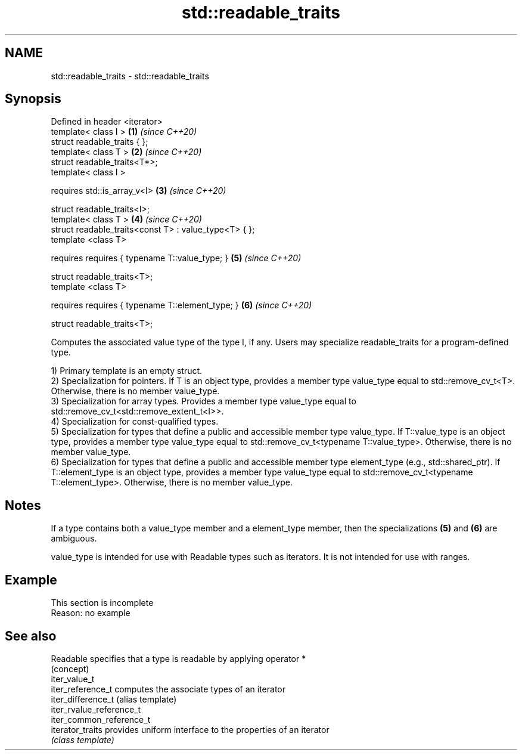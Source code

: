 .TH std::readable_traits 3 "2020.03.24" "http://cppreference.com" "C++ Standard Libary"
.SH NAME
std::readable_traits \- std::readable_traits

.SH Synopsis
   Defined in header <iterator>
   template< class I >                                  \fB(1)\fP \fI(since C++20)\fP
   struct readable_traits { };
   template< class T >                                  \fB(2)\fP \fI(since C++20)\fP
   struct readable_traits<T*>;
   template< class I >

   requires std::is_array_v<I>                          \fB(3)\fP \fI(since C++20)\fP

   struct readable_traits<I>;
   template< class T >                                  \fB(4)\fP \fI(since C++20)\fP
   struct readable_traits<const T> : value_type<T> { };
   template <class T>

   requires requires { typename T::value_type; }        \fB(5)\fP \fI(since C++20)\fP

   struct readable_traits<T>;
   template <class T>

   requires requires { typename T::element_type; }      \fB(6)\fP \fI(since C++20)\fP

   struct readable_traits<T>;

   Computes the associated value type of the type I, if any. Users may specialize readable_traits for a program-defined type.

   1) Primary template is an empty struct.
   2) Specialization for pointers. If T is an object type, provides a member type value_type equal to std::remove_cv_t<T>. Otherwise, there is no member value_type.
   3) Specialization for array types. Provides a member type value_type equal to std::remove_cv_t<std::remove_extent_t<I>>.
   4) Specialization for const-qualified types.
   5) Specialization for types that define a public and accessible member type value_type. If T::value_type is an object type, provides a member type value_type equal to std::remove_cv_t<typename T::value_type>. Otherwise, there is no member value_type.
   6) Specialization for types that define a public and accessible member type element_type (e.g., std::shared_ptr). If T::element_type is an object type, provides a member type value_type equal to std::remove_cv_t<typename T::element_type>. Otherwise, there is no member value_type.

.SH Notes

   If a type contains both a value_type member and a element_type member, then the specializations \fB(5)\fP and \fB(6)\fP are ambiguous.

   value_type is intended for use with Readable types such as iterators. It is not intended for use with ranges.

.SH Example

    This section is incomplete
    Reason: no example

.SH See also

   Readable                specifies that a type is readable by applying operator *
                           (concept)
   iter_value_t
   iter_reference_t        computes the associate types of an iterator
   iter_difference_t       (alias template)
   iter_rvalue_reference_t
   iter_common_reference_t
   iterator_traits         provides uniform interface to the properties of an iterator
                           \fI(class template)\fP
